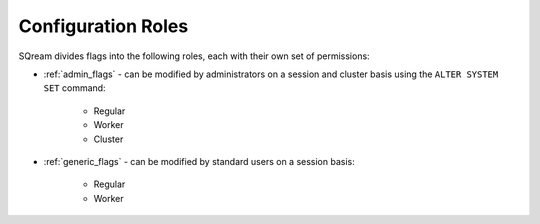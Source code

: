 .. _current_method_configuration_roles:

**************************
Configuration Roles
**************************
SQream divides flags into the following roles, each with their own set of permissions:

* :ref:`admin_flags` - can be modified by administrators on a session and cluster basis using the ``ALTER SYSTEM SET`` command:
   
   * Regular
   * Worker
   * Cluster
   
* :ref:`generic_flags` - can be modified by standard users on a session basis:

   * Regular
   * Worker